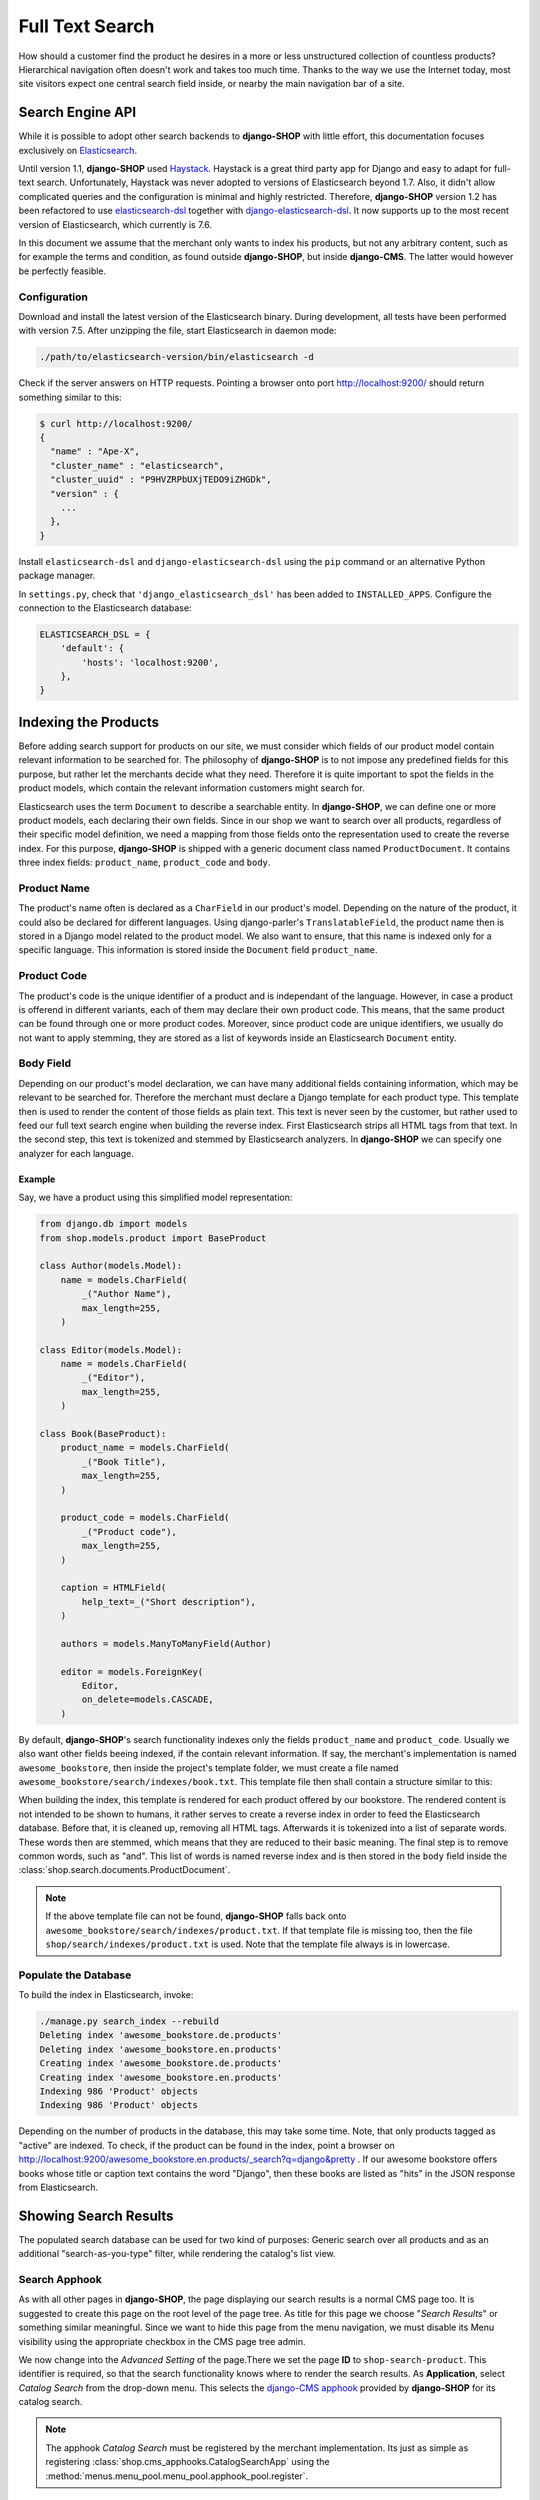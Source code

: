 .. _reference/search:

================
Full Text Search
================

How should a customer find the product he desires in a more or less unstructured collection of
countless products? Hierarchical navigation often doesn't work and takes too much time. Thanks to
the way we use the Internet today, most site visitors expect one central search field inside, or
nearby the main navigation bar of a site.


Search Engine API
=================

While it is possible to adopt other search backends to **django-SHOP** with little effort, this
documentation focuses exclusively on Elasticsearch_.

Until version 1.1, **django-SHOP** used Haystack_. Haystack is a great third party app for Django
and easy to adapt for full-text search. Unfortunately, Haystack was never adopted to versions
of Elasticsearch beyond 1.7. Also, it didn't allow complicated queries and the configuration is
minimal and highly restricted. Therefore, **django-SHOP** version 1.2 has been refactored to use
elasticsearch-dsl_ together with django-elasticsearch-dsl_. It now supports up to the most recent
version of Elasticsearch, which currently is 7.6.

In this document we assume that the merchant only wants to index his products, but not any arbitrary
content, such as for example the terms and condition, as found outside **django-SHOP**, but inside
**django-CMS**. The latter would however be perfectly feasible.


Configuration
-------------

Download and install the latest version of the Elasticsearch binary. During development, all tests
have been performed with version 7.5. After unzipping the file, start Elasticsearch in daemon mode:

.. code-block:: shell

	./path/to/elasticsearch-version/bin/elasticsearch -d

Check if the server answers on HTTP requests. Pointing a browser onto port http://localhost:9200/
should return something similar to this:

.. code-block:: shell

	$ curl http://localhost:9200/
	{
	  "name" : "Ape-X",
	  "cluster_name" : "elasticsearch",
	  "cluster_uuid" : "P9HVZRPbUXjTEDO9iZHGDk",
	  "version" : {
	    ...
	  },
	}

Install ``elasticsearch-dsl`` and ``django-elasticsearch-dsl`` using the ``pip`` command or an
alternative Python package manager.

In ``settings.py``, check that ``'django_elasticsearch_dsl'`` has been added to ``INSTALLED_APPS``.
Configure the connection to the Elasticsearch database:

.. code-block:: python

	ELASTICSEARCH_DSL = {
	    'default': {
	        'hosts': 'localhost:9200',
	    },
	}


Indexing the Products
=====================

Before adding search support for products on our site, we must consider which fields of our product
model contain relevant information to be searched for. The philosophy of **django-SHOP** is to not
impose any predefined fields for this purpose, but rather let the merchants decide what they need.
Therefore it is quite important to spot the fields in the product models, which contain the relevant
information customers might search for.

Elasticsearch uses the term ``Document`` to describe a searchable entity. In **django-SHOP**, we
can define one or more product models, each declaring their own fields. Since in our shop we want
to search over all products, regardless of their specific model definition, we need a mapping from
those fields onto the representation used to create the reverse index. For this purpose,
**django-SHOP** is shipped with a generic document class named ``ProductDocument``. It contains
three index fields: ``product_name``, ``product_code`` and ``body``.


Product Name
------------

The product's name often is declared as a ``CharField`` in our product's model. Depending on the
nature of the product, it could also be declared for different languages. Using django-parler's
``TranslatableField``, the product name then is stored in a Django model related to the product
model. We also want to ensure, that this name is indexed only for a specific language. This
information is stored inside the ``Document`` field ``product_name``.


Product Code
------------

The product's code is the unique identifier of a product and is independant of the language.
However, in case a product is offerend in different variants, each of them may declare their own
product code. This means, that the same product can be found through one or more product codes.
Moreover, since product code are unique identifiers, we usually do not want to apply stemming, they
are stored as a list of keywords inside an Elasticsearch ``Document`` entity.


Body Field
----------

Depending on our product's model declaration, we can have many additional fields containing
information, which may be relevant to be searched for. Therefore the merchant must declare a Django
template for each product type. This template then is used to render the content of those fields as
plain text. This text is never seen by the customer, but rather used to feed our full text search
engine when building the reverse index. First Elasticsearch strips all HTML tags from that text.
In the second step, this text is tokenized and stemmed by Elasticsearch analyzers. In
**django-SHOP** we can specify one analyzer for each language.


Example
.......

Say, we have a product using this simplified model representation:

.. code-block:: python

	from django.db import models
	from shop.models.product import BaseProduct

	class Author(models.Model):
	    name = models.CharField(
	        _("Author Name"),
	        max_length=255,
	    )

	class Editor(models.Model):
	    name = models.CharField(
	        _("Editor"),
	        max_length=255,
	    )

	class Book(BaseProduct):
	    product_name = models.CharField(
	        _("Book Title"),
	        max_length=255,
	    )

	    product_code = models.CharField(
	        _("Product code"),
	        max_length=255,
	    )

	    caption = HTMLField(
	        help_text=_("Short description"),
	    )

	    authors = models.ManyToManyField(Author)

	    editor = models.ForeignKey(
	        Editor,
	        on_delete=models.CASCADE,
	    )

By default, **django-SHOP**'s search functionality indexes only the fields ``product_name`` and
``product_code``. Usually we also want other fields beeing indexed, if the contain relevant
information. If say, the merchant's implementation is named ``awesome_bookstore``, then inside the
project's template folder, we must create a file named ``awesome_bookstore/search/indexes/book.txt``.
This template file then shall contain a structure similar to this:

.. code-block:: text
	:caption: awesome_bookstore/search/indexes/book.txt

	{{ product.caption }}
	{% for author in product.authors.all %}
	{{ author.name }}{% endfor %}
	{{ product.editor.name }}

When building the index, this template is rendered for each product offered by our bookstore.
The rendered content is not intended to be shown to humans, it rather serves to create a reverse
index in order to feed the Elasticsearch database. Before that, it is cleaned up, removing all HTML
tags. Afterwards it is tokenized into a list of separate words. These words then are stemmed, which
means that they are reduced to their basic meaning. The final step is to remove common words, such
as "and". This list of words is named reverse index and is then stored in the ``body`` field inside
the :class:`shop.search.documents.ProductDocument`.

.. note::
	If the above template file can not be found, **django-SHOP** falls back onto
	``awesome_bookstore/search/indexes/product.txt``. If that template file is missing too, then
	the file ``shop/search/indexes/product.txt`` is used. Note that the template file always is in
	lowercase.


Populate the Database
---------------------

To build the index in Elasticsearch, invoke:

.. code-block:: shell

	./manage.py search_index --rebuild
	Deleting index 'awesome_bookstore.de.products'
	Deleting index 'awesome_bookstore.en.products'
	Creating index 'awesome_bookstore.de.products'
	Creating index 'awesome_bookstore.en.products'
	Indexing 986 'Product' objects
	Indexing 986 'Product' objects

Depending on the number of products in the database, this may take some time. Note, that only
products tagged as "active" are indexed. To check, if the product can be found in the index, point
a browser on http://localhost:9200/awesome_bookstore.en.products/_search?q=django&pretty . If our
awesome bookstore offers books whose title or caption text contains the word "Django", then these
books are listed as "hits" in the JSON response from Elasticsearch.


Showing Search Results
======================

The populated search database can be used for two kind of purposes: Generic search over all products
and as an additional "search-as-you-type" filter, while rendering the catalog's list view.


Search Apphook
--------------

As with all other pages in **django-SHOP**, the page displaying our search results is a normal CMS
page too. It is suggested to create this page on the root level of the page tree. As title for this
page we choose "*Search Results*" or something similar meaningful. Since we want to hide this page
from the menu navigation, we must disable its Menu visibility using the appropriate checkbox in the
CMS page tree admin.

We now change into the *Advanced Setting* of the page.There we set the page **ID** to
``shop-search-product``. This identifier is required, so that the search functionality knows where
to render the search results. As **Application**, select *Catalog Search* from the drop-down menu.
This selects the `django-CMS apphook`_ provided by **django-SHOP** for its catalog search.

.. note::
	The apphook *Catalog Search* must be registered by the merchant implementation. Its just as
	simple as registering :class:`shop.cms_apphooks.CatalogSearchApp` using the
	:method:`menus.menu_pool.menu_pool.apphook_pool.register`.

As a template use one with a placeholder large enough to render the search results. The default
template shipped with **django-SHOP** usually is a good fit.

Now save the page and change into **Structure** mode. There locate the placeholder named
**Main Content** and add a Bootstrap Container plugin, followed by a Row and then a Column plugin.
As child of that column, choose the **Search Results** plugin from section **Shop**. This plugin
offers three pagination options:

* **Manual Paginator**: If searching generates too many results, add a paginator on the bottom of
  the page. The customer may scroll through those pages manually.
* **Manual Infinite**: If searching generates too many results, add a button on the bottom of
  the page. The customer load more results clicking on that button.
* **Auto Infinite**: If searching generates too many results, and the customer scrolls to the
  bottom of the page, more results are loaded automatically.

As with all other placeholders in **django-CMS**, you may add as many plugins together with the
**Search Results** plugin.

Finally publish the page and enter some text into the search field. This should render a list of
found products.

|product-search-results|

.. |product-search-results| image:: /_static/product-search-results.png


Adopting the Templates
......................

Search results are displayed using a wrapper template responsible for rendering a list of found
items. The default template can be found in ``shop/templates/shop/search/results.html``. It can
be replaced or extended by a customized template in the merchant implementation. In our bookstore
this template would be named ``awesome_bookstore/templates/awesome_bookstore/search/results.html``.

Since each of the found items may be from a different product type, we can provide a snippet
template for each of them. This allows us to display the given list in a polymorphic way, so that
each product type is rendered differently. That snippet template is looked up following these rules:

* :samp:`{app_label}/templates/{app_label}/products/search-{product-model-name}-media.html`
* :samp:`{app_label}/templates/{app_label}/products/search-product-media.html`
* :samp:`shop/templates/shop/products/search-product-media.html`

This means that the template to render the products's detail view is selected automatically
depending on its product type.

.. [1] *app_label* is the app label of the project in lowercase.
.. [2] *product-model-name* is the class name of the product model in lowercase.


.. _reference/search-autocompletion-catalog:

Autocompletion in Catalog List View
-----------------------------------

As we have seen in the previous example, the Product Search View is suitable to search for any item
in the product database. Sometimes the site visitor might just refine the list of items shown in the
catalog's list view. Here, loading a new page which uses a layout able to render every kind of
product usually differs from the catalog's list layout, and hence may by inappropriate.

Instead, when someone enters some text into the search field, **django-SHOP** starts to narrow down
the list of items in the catalog's list view by typing query terms into the search field. This is
specially useful in situations where hundreds of products are displayed together on the same page
and the customer needs to pick out the correct one by entering some search terms.

To extend the existing Catalog List View for autocompletion, locate the file ``cms_apps.py`` in
the merchant implementation. There we add a special search filter to our existing product list view.
This could be implemented as:

.. code-block:: python
	:caption: awesome_bookstore/cms_apps.py

	from cms.apphook_pool import apphook_pool
	from shop.cms_apphooks import CatalogListCMSApp
	from shop.rest.filters import CMSPagesFilterBackend

	class CatalogListApp(CatalogListCMSApp):
	    def get_urls(self, page=None, language=None, **kwargs):
	        from shop.search.mixins import ProductSearchViewMixin
	        from shop.views.catalog import AddToCartView, ProductListView, ProductRetrieveView

	        ProductSearchListView = type('SearchView', (ProductSearchViewMixin, ProductListView), {})
	        return [
	            url(r'^(?P<slug>[\w-]+)/add-to-cart', AddToCartView.as_view()),
	            url(r'^(?P<slug>[\w-]+)', ProductRetrieveView.as_view()),
	            url(r'^', ProductSearchListView.as_view(
	                filter_backends=[CMSPagesFilterBackend] + list(api_settings.DEFAULT_FILTER_BACKENDS),
	            )),
	        ]

	apphook_pool.register(CatalogListApp)

In this apphook, we created the class ``ProductSearchListView`` on the fly. It actually just adds
the mixin :class:`shop.search.mixins.ProductSearchViewMixin` to the existing
:ref:`reference/catalog-list`. This class extends the internal filters by one, which also consults
the Elasticsearch database if we filter the product against a given query request.


The Client Side
===============

To facilitate the placement of the search input field, **django-SHOP** ships with a reusable
AngularJS directive ``shopProductSearch``, which is declared inside the module
``shop/js/search-form.js``.

A HTML snipped with a submission form using this directive can be found in the shop's templates
folder at ``shop/navbar/search-form.html``. If you override it, make sure that the form element
uses the directive ``shop-product-search`` as attribute:

.. code-block:: django

	<form shop-product-search method="get" action="/url-of-page-rendering-the-search-results">
	  <input name="q" ng-model="searchQuery" ng-change="autocomplete()" type="text" />
	</form>

If you don't use the prepared HTML snippet, assure that the module is initialized while
bootstrapping our Angular application:

.. code-block:: javascript

	angular.module('myShop', [..., 'django.shop.search', ...]);


.. _Haystack: http://haystacksearch.org/
.. _Elasticsearch: https://www.elastic.co/
.. _elasticsearch-dsl: https://elasticsearch-dsl.readthedocs.io/en/latest/
.. _django-elasticsearch-dsl: https://django-elasticsearch-dsl.readthedocs.io/en/latest/
.. _django-CMS apphook: http://docs.django-cms.org/en/stable/how_to/apphooks.html
